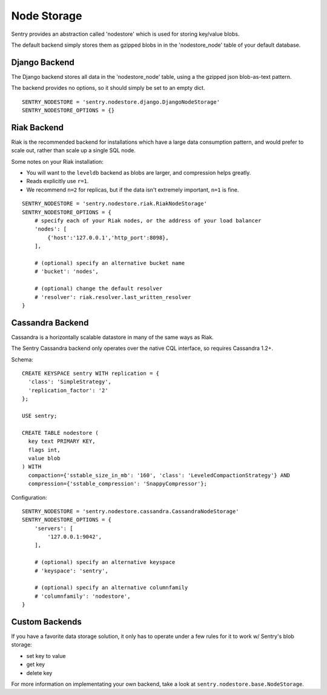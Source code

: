 Node Storage
============

Sentry provides an abstraction called 'nodestore' which is used for storing key/value blobs.

The default backend simply stores them as gzipped blobs in in the 'nodestore_node' table
of your default database.

Django Backend
--------------

The Django backend stores all data in the 'nodestore_node' table, using a the gzipped json blob-as-text pattern.

The backend provides no options, so it should simply be set to an empty dict.

::

    SENTRY_NODESTORE = 'sentry.nodestore.django.DjangoNodeStorage'
    SENTRY_NODESTORE_OPTIONS = {}


Riak Backend
------------

Riak is the recommended backend for installations which have a large data consumption pattern, and would prefer to
scale out, rather than scale up a single SQL node.

Some notes on your Riak installation:

- You will want to the ``leveldb`` backend as blobs are larger, and compression helps greatly.
- Reads explicitly use ``r=1``.
- We recommend ``n=2`` for replicas, but if the data isn't extremely important, ``n=1`` is fine.

::

    SENTRY_NODESTORE = 'sentry.nodestore.riak.RiakNodeStorage'
    SENTRY_NODESTORE_OPTIONS = {
        # specify each of your Riak nodes, or the address of your load balancer
        'nodes': [
            {'host':'127.0.0.1','http_port':8098},
        ],

        # (optional) specify an alternative bucket name
        # 'bucket': 'nodes',

        # (optional) change the default resolver
        # 'resolver': riak.resolver.last_written_resolver
    }


Cassandra Backend
-----------------

Cassandra is a horizontally scalable datastore in many of the same ways as Riak.

The Sentry Cassandra backend only operates over the native CQL interface, so requires Cassandra 1.2+.

Schema:

::

    CREATE KEYSPACE sentry WITH replication = {
      'class': 'SimpleStrategy',
      'replication_factor': '2'
    };

    USE sentry;

    CREATE TABLE nodestore (
      key text PRIMARY KEY,
      flags int,
      value blob
    ) WITH
      compaction={'sstable_size_in_mb': '160', 'class': 'LeveledCompactionStrategy'} AND
      compression={'sstable_compression': 'SnappyCompressor'};


Configuration:

::

    SENTRY_NODESTORE = 'sentry.nodestore.cassandra.CassandraNodeStorage'
    SENTRY_NODESTORE_OPTIONS = {
        'servers': [
            '127.0.0.1:9042',
        ],

        # (optional) specify an alternative keyspace
        # 'keyspace': 'sentry',

        # (optional) specify an alternative columnfamily
        # 'columnfamily': 'nodestore',
    }


Custom Backends
---------------

If you have a favorite data storage solution, it only has to operate under a few rules for it to work w/ Sentry's blob storage:

- set key to value
- get key
- delete key

For more information on implementating your own backend, take a look at ``sentry.nodestore.base.NodeStorage``.
